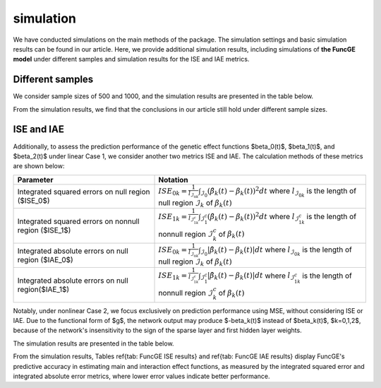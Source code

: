 simulation
=========================

.. _simulation-label:

We have conducted simulations on the main methods of the package. 
The simulation settings and basic simulation results can be found in our article. 
Here, we provide additional simulation results, 
including simulations of **the FuncGE model** under different samples and simulation results for the ISE and IAE metrics.


Different samples
------------

We consider sample sizes of 500 and 1000, and the simulation results are presented in the table below.

.. image:: _static/simulation_sample.jpg
   :width: 700
   :align: center

From the simulation results, we find that the conclusions in our article still hold under different sample sizes.

ISE and IAE
------------

Additionally, to assess the prediction performance of the genetic effect functions $\beta_0(t)$, $\beta_1(t)$, and $\beta_2(t)$ under linear Case 1, we consider another two metrics ISE and IAE. The calculation methods of these metrics are shown below:

.. list-table:: 
   :widths: 40 60
   :header-rows: 1
   :align: center

   * - Parameter
     - Notation
   * - Integrated squared errors on null region ($ISE_0$)
     - :math:`ISE_{0k}=\frac{1}{l_{\mathcal{I}_{0k}}}\int_{\mathcal{I}_{0}} (\hat{\beta}_{k}(t) - \beta_{k}(t))^{2} dt` where :math:`l_{\mathcal{I}_{0k}}` is the length of null region :math:`\mathcal{I}_{k}` of :math:`\beta_{k}(t)`
   * - Integrated squared errors on nonnull region ($ISE_1$)
     - :math:`ISE_{1k}=\frac1{l_{\mathcal{I}_{1k}^c}}\int_{\mathcal{I}_1^c}(\hat{\beta}_k(t)-\beta_k(t))^2dt` where :math:`l_{\mathcal{I}_{1k}^c}` is the length of nonnull region :math:`\mathcal{I}_k^c` of :math:`\beta_k(t)`
   * - Integrated absolute errors on null region ($IAE_0$)
     - :math:`ISE_{0k}=\frac{1}{l_{\mathcal{I}_{0k}}}\int_{\mathcal{I}_{0}} |\hat{\beta}_{k}(t) - \beta_{k}(t)| dt` where :math:`l_{\mathcal{I}_{0k}}` is the length of null region :math:`\mathcal{I}_{k}` of :math:`\beta_{k}(t)`
   * - Integrated absolute errors on null region($IAE_1$)
     - :math:`ISE_{1k}=\frac1{l_{\mathcal{I}_{1k}^c}}\int_{\mathcal{I}_1^c}|\hat{\beta}_k(t)-\beta_k(t)|dt` where :math:`l_{\mathcal{I}_{1k}^c}` is the length of nonnull region :math:`\mathcal{I}_k^c` of :math:`\beta_k(t)`

Notably, under nonlinear Case 2, we focus exclusively on prediction performance using MSE, without considering ISE or IAE. Due to the functional form of $g$, the network output may produce $-\beta_k(t)$ instead of $\beta_k(t)$, $k=0,1,2$, because of the network's insensitivity to the sign of the sparse layer and first hidden layer weights.

The simulation results are presented in the table below.

.. image:: _static/ISE.jpg
   :width: 700
   :align: center

.. image:: _static/IAE.jpg
   :width: 700
   :align: center

From the simulation results, Tables \ref{tab: FuncGE ISE results} and \ref{tab: FuncGE IAE results} display FuncGE's predictive accuracy in estimating main and interaction effect functions, as measured by the integrated squared error and integrated absolute error metrics, where lower error values indicate better performance.
